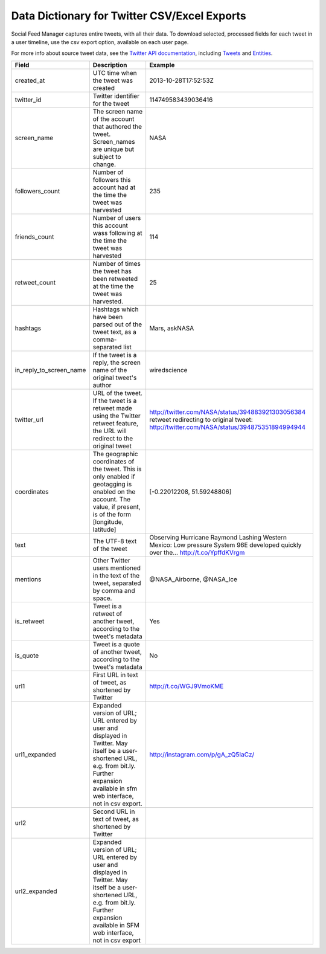 ===============================================
 Data Dictionary for Twitter CSV/Excel Exports
===============================================

Social Feed Manager captures entire tweets, with all their data. To download selected, processed fields for each tweet in a user timeline, use the csv export option, available on each user page. 

For more info about source tweet data, see the `Twitter API documentation <https://dev.twitter.com/docs>`_, including `Tweets <https://dev.twitter.com/docs/platform-objects/tweets>`_ and `Entities <https://dev.twitter.com/docs/platform-objects/entities>`_.

+-------------------------+-----------------------------------------------------+--------------------------------------------------+
| Field	                  | Description                                         | Example                                          |
|                         |                                                     |                                                  |
+=========================+=====================================================+==================================================+ 
| created_at              | UTC time when the tweet was created	                | 2013-10-28T17:52:53Z                             | 
|                         |                                                     |                                                  |
+-------------------------+-----------------------------------------------------+--------------------------------------------------+
| twitter_id              | Twitter identifier for the tweet	                | 114749583439036416                               |
|                         |                                                     |                                                  |
+-------------------------+-----------------------------------------------------+--------------------------------------------------+
| screen_name             | The screen name of the account that authored the    | NASA                                             |
|                         | tweet. Screen_names are unique                      |                                                  |
|                         | but subject to change.                              |                                                  |
|                         |                                                     |                                                  |
+-------------------------+-----------------------------------------------------+--------------------------------------------------+
| followers_count         | Number of followers this account had at the time    | 235                                              |
|                         | the tweet was harvested                             |                                                  | 
|                         |                                                     |                                                  |
+-------------------------+-----------------------------------------------------+--------------------------------------------------+
| friends_count           | Number of users this account wass following at the  | 114                                              |
|                         | time the tweet was harvested                        |                                                  |
|                         |                                                     |                                                  |
+-------------------------+-----------------------------------------------------+--------------------------------------------------+
| retweet_count           | Number of times the tweet has been retweeted at the | 25                                               | 
|                         | time the tweet was harvested.                       |                                                  | 
|                         |                                                     |                                                  |
+-------------------------+-----------------------------------------------------+--------------------------------------------------+
| hashtags                | Hashtags which have been parsed out of the tweet    | Mars, askNASA                                    |
|                         | text, as a comma-separated list                     |                                                  |
|                         |                                                     |                                                  |
+-------------------------+-----------------------------------------------------+--------------------------------------------------+
| in_reply_to_screen_name | If the tweet is a reply, the screen name of         | wiredscience                                     |
|                         | the original tweet's author                         |                                                  | 
|                         |                                                     |                                                  |
+-------------------------+-----------------------------------------------------+--------------------------------------------------+
| twitter_url             | URL of the tweet. If the tweet is a retweet made    | http://twitter.com/NASA/status/394883921303056384|
|                         | using the Twitter retweet feature, the URL will     | retweet redirecting to original tweet:           | 
|                         | redirect to the original tweet                      | http://twitter.com/NASA/status/394875351894994944|
|                         |                                                     |                                                  |
+-------------------------+-----------------------------------------------------+--------------------------------------------------+
| coordinates             | The geographic coordinates of the tweet.  This is   | [-0.22012208, 51.59248806]                       | 
|                         | only enabled if geotagging is enabled on the        |                                                  |
|                         | account.  The value, if present, is of the form     |                                                  |
|                         | [longitude, latitude]                               |                                                  |
+-------------------------+-----------------------------------------------------+--------------------------------------------------+
| text                    | The UTF-8 text of the tweet                         | Observing Hurricane Raymond Lashing Western      | 
|                         |                                                     | Mexico: Low pressure System 96E developed quickly|
|                         |                                                     | over the... http://t.co/YpffdKVrgm               |
|                         |                                                     |                                                  |
+-------------------------+-----------------------------------------------------+--------------------------------------------------+
| mentions                | Other Twitter users mentioned in the text of the    | @NASA_Airborne, @NASA_Ice                        | 
|                         | tweet, separated by comma and space.                |                                                  | 
|                         |                                                     |                                                  |
+-------------------------+-----------------------------------------------------+--------------------------------------------------+
| is_retweet              | Tweet is a retweet of another tweet, according to   | Yes                                              | 
|                         | the tweet's metadata                                |                                                  |
|                         |                                                     |                                                  |
+-------------------------+-----------------------------------------------------+--------------------------------------------------+
| is_quote                | Tweet is a quote of another tweet, according to     | No                                               | 
|                         | the tweet's metadata                                |                                                  |
|                         |                                                     |                                                  |
+-------------------------+-----------------------------------------------------+--------------------------------------------------+
| url1                    | First URL in text of tweet, as shortened by Twitter | http://t.co/WGJ9VmoKME                           |
|                         |                                                     |                                                  |
+-------------------------+-----------------------------------------------------+--------------------------------------------------+
| url1_expanded           | Expanded version of URL; URL entered by user and    | http://instagram.com/p/gA_zQ5IaCz/               |
|                         | displayed in Twitter. May itself be a user-shortened|                                                  |
|                         | URL, e.g. from bit.ly. Further expansion available  |                                                  |
|                         | in sfm web interface, not in csv export.            |                                                  |
|                         |                                                     |                                                  |
+-------------------------+-----------------------------------------------------+--------------------------------------------------+
| url2                    | Second URL in text of tweet, as shortened by Twitter|                                                  |
|                         |                                                     |                                                  |
+-------------------------+-----------------------------------------------------+--------------------------------------------------+
| url2_expanded           | Expanded version of URL; URL entered by user and    |                                                  |
|                         | displayed in Twitter. May itself be a user-shortened|                                                  |
|                         | URL, e.g. from bit.ly. Further expansion available  |                                                  |
|                         | in SFM web interface, not in csv export             |                                                  |
|                         |                                                     |                                                  | 
+-------------------------+-----------------------------------------------------+--------------------------------------------------+ 

